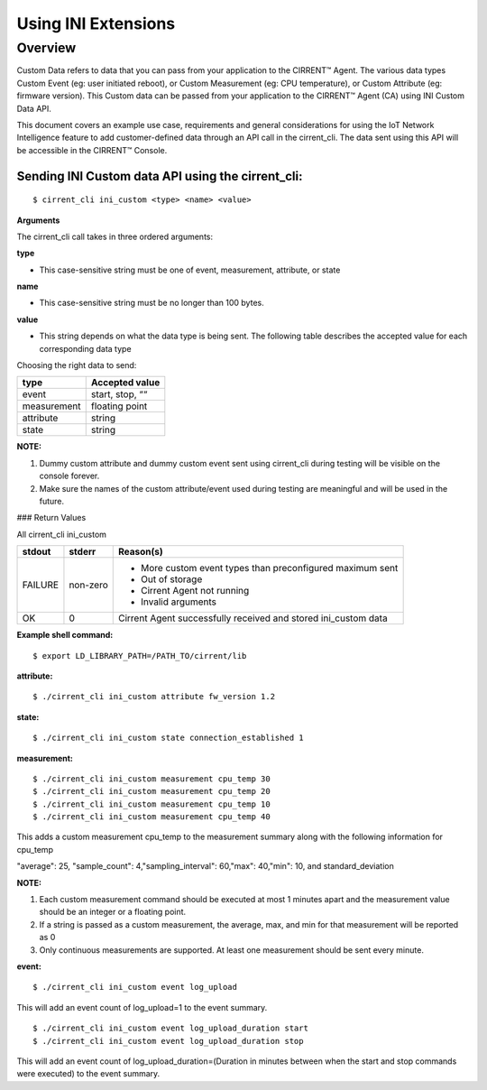 Using INI Extensions
-----------------------

Overview
^^^^^^^^^^^^

Custom Data refers to data that you can pass from your application to the CIRRENT™ Agent. The various data types Custom Event (eg: user initiated reboot), or Custom Measurement (eg: CPU temperature), or Custom Attribute (eg: firmware version). This Custom data can be passed from your application to the CIRRENT™ Agent (CA) using INI Custom Data API.

This document covers an example use case, requirements and general considerations for using the IoT Network Intelligence feature to add customer-defined data through an API call in the cirrent_cli. The data sent using this API will be accessible in the CIRRENT™ Console.

**Sending INI Custom data API using the cirrent_cli:**
"""""""""""""""""""""""""""""""""""""""""""""""""""""""""

::

	$ cirrent_cli ini_custom <type> <name> <value>


**Arguments**

The  cirrent_cli  call takes in three ordered arguments:

**type**

-   This case-sensitive string must be one of  event,  measurement,  attribute, or  state


**name**

-   This case-sensitive string must be no longer than 100 bytes.


**value**

-   This string depends on what the data  type  is being sent. The following table describes the accepted  value  for each corresponding data  type


Choosing the right data to send:

+-------------+------------------+
| type        | Accepted value   |
+=============+==================+
| event       | start,  stop,  ““|
+-------------+------------------+
| measurement | floating point   |
+-------------+------------------+
| attribute   | string           |
+-------------+------------------+
| state       | string           |
+-------------+------------------+

**NOTE:**

1.  Dummy custom attribute and dummy custom event sent using cirrent_cli during testing will be visible on the console forever.
2.  Make sure the names of the custom attribute/event used during testing are meaningful and will be used in the future.


### Return Values

All  cirrent_cli ini_custom

+-------------+------------------+----------------------------------------------------------------+
| stdout      | stderr           | Reason(s)                                                      |
+=============+==================+================================================================+
| FAILURE     | non-zero         | - More custom event types than preconfigured maximum sent      |
|             |                  | - Out of storage                                               |
|             |                  | - Cirrent Agent not running                                    |
|             |                  | - Invalid arguments                                            | 
+-------------+------------------+----------------------------------------------------------------+
| OK          | 0                | Cirrent Agent successfully received and stored ini_custom data |
+-------------+------------------+----------------------------------------------------------------+

**Example shell command:**

::

	$ export LD_LIBRARY_PATH=/PATH_TO/cirrent/lib


**attribute:**

::

	$ ./cirrent_cli ini_custom attribute fw_version 1.2


**state:**

::

	$ ./cirrent_cli ini_custom state connection_established 1


**measurement:**

::

	$ ./cirrent_cli ini_custom measurement cpu_temp 30
	$ ./cirrent_cli ini_custom measurement cpu_temp 20
	$ ./cirrent_cli ini_custom measurement cpu_temp 10
	$ ./cirrent_cli ini_custom measurement cpu_temp 40


This adds a custom measurement cpu_temp to the measurement summary along with the following information for cpu_temp

"average": 25, "sample_count": 4,"sampling_interval": 60,"max": 40,"min": 10, and standard_deviation

**NOTE:**

1.  Each custom measurement command should be executed at most 1 minutes apart and the measurement value should be an integer or a floating point.
2.  If a string is passed as a custom measurement, the average, max, and min for that measurement will be reported as 0
3.  Only continuous measurements are supported. At least one measurement should be sent every minute.

**event:**

::

	$ ./cirrent_cli ini_custom event log_upload


This will add an event count of log_upload=1 to the event summary.

::

	$ ./cirrent_cli ini_custom event log_upload_duration start
	$ ./cirrent_cli ini_custom event log_upload_duration stop


This will add an event count of log_upload_duration=(Duration in minutes between when the start and stop commands were executed) to the event summary.
